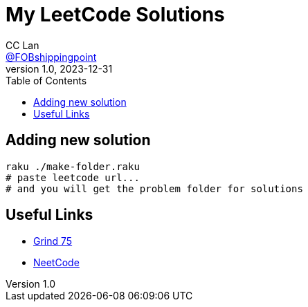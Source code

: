 = My LeetCode Solutions
CC Lan <https://github.com/FOBshippingpoint[@FOBshippingpoint]>
v1.0, 2023-12-31
ifndef::env-github[:icons: font]
ifdef::env-github[]
:status:
:caution-caption: :fire:
:important-caption: :exclamation:
:note-caption: :paperclip:
:tip-caption: :bulb:
:warning-caption: :warning:
endif::[]
:toc:
:toc-placement!:
toc::[]

== Adding new solution

[source,console]
----
raku ./make-folder.raku
# paste leetcode url...
# and you will get the problem folder for solutions
----

== Useful Links

- https://www.techinterviewhandbook.org/grind75[Grind 75]
- https://neetcode.io/practice[NeetCode]
